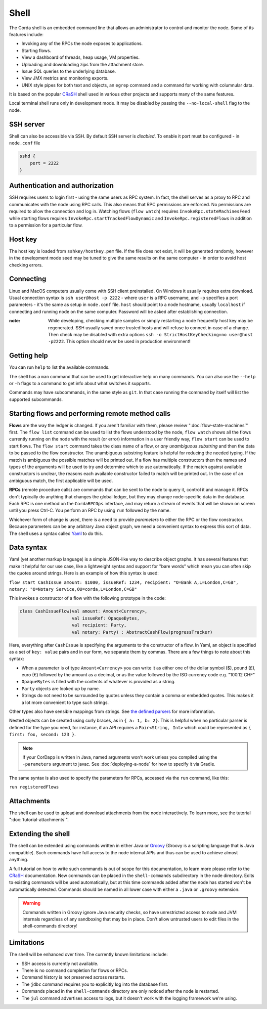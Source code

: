 .. highlight:: kotlin
.. raw:: html

   <script type="text/javascript" src="_static/jquery.js"></script>
   <script type="text/javascript" src="_static/codesets.js"></script>

Shell
=====

The Corda shell is an embedded command line that allows an administrator to control and monitor the node.
Some of its features include:

* Invoking any of the RPCs the node exposes to applications.
* Starting flows.
* View a dashboard of threads, heap usage, VM properties.
* Uploading and downloading zips from the attachment store.
* Issue SQL queries to the underlying database.
* View JMX metrics and monitoring exports.
* UNIX style pipes for both text and objects, an ``egrep`` command and a command for working with columnular data.

It is based on the popular `CRaSH`_ shell used in various other projects and supports many of the same features.

Local terminal shell runs only in development mode. It may be disabled by passing the ``--no-local-shell`` flag to the node.

SSH server
----------

Shell can also be accessible via SSH. By default SSH server is *disabled*. To enable it port must be configured - in ``node.conf`` file

.. code:: bash

    sshd {
        port = 2222
    }

Authentication and authorization
--------------------------------
SSH requires users to login first - using the same users as RPC system. In fact, the shell serves as a proxy to RPC and communicates
with the node using RPC calls. This also means that RPC permissions are enforced. No permissions are required to allow the connection
and log in.
Watching flows (``flow watch``) requires ``InvokeRpc.stateMachinesFeed`` while starting flows requires
``InvokeRpc.startTrackedFlowDynamic`` and ``InvokeRpc.registeredFlows`` in addition to a permission for a particular flow.

Host key
--------

The host key is loaded from ``sshkey/hostkey.pem`` file. If the file does not exist, it will be generated randomly, however
in the development mode seed may be tuned to give the same results on the same computer - in order to avoid host checking
errors.

Connecting
----------

Linux and MacOS computers usually come with SSH client preinstalled. On Windows it usually requires extra download.
Usual connection syntax is ``ssh user@host -p 2222`` - where ``user`` is a RPC username, and ``-p`` specifies a port parameters -
it's the same as setup in ``node.conf`` file. ``host`` should point to a node hostname, usually ``localhost`` if connecting and
running node on the same computer. Password will be asked after establishing connection.

:note: While developing, checking multiple samples or simply restarting a node frequently host key may be regenerated. SSH usually
    saved once trusted hosts and will refuse to connect in case of a change. Then check may be disabled with extra options
    ``ssh -o StrictHostKeyChecking=no user@host -p2222``. This option should never be used in production environment!

Getting help
------------

You can run ``help`` to list the available commands.

The shell has a ``man`` command that can be used to get interactive help on many commands. You can also use the
``--help`` or ``-h`` flags to a command to get info about what switches it supports.

Commands may have subcommands, in the same style as ``git``. In that case running the command by itself will
list the supported subcommands.

Starting flows and performing remote method calls
-------------------------------------------------

**Flows** are the way the ledger is changed. If you aren't familiar with them, please review ":doc:`flow-state-machines`"
first. The ``flow list`` command can be used to list the flows understood by the node, ``flow watch`` shows all the flows
currently running on the node with the result (or error) information in a user friendly way, ``flow start`` can be
used to start flows. The ``flow start`` command takes the class name of a flow, or *any unambiguous substring* and
then the data to be passed to the flow constructor. The unambiguous substring feature is helpful for reducing
the needed typing. If the match is ambiguous the possible matches will be printed out. If a flow has multiple
constructors then the names and types of the arguments will be used to try and determine which to use automatically.
If the match against available constructors is unclear, the reasons each available constructor failed to match
will be printed out. In the case of an ambiguous match, the first applicable will be used.

**RPCs** (remote procedure calls) are commands that can be sent to the node to query it, control it and manage it.
RPCs don't typically do anything that changes the global ledger, but they may change node-specific data in the
database. Each RPC is one method on the ``CordaRPCOps`` interface, and may return a stream of events that will
be shown on screen until you press Ctrl-C. You perform an RPC by using ``run`` followed by the name.

.. raw:: html

   <center><b><a href="api/kotlin/corda/net.corda.core.messaging/-corda-r-p-c-ops/index.html">Documentation of available RPCs</a></b><p></center>

Whichever form of change is used, there is a need to provide *parameters* to either the RPC or the flow
constructor. Because parameters can be any arbitrary Java object graph, we need a convenient syntax to express
this sort of data. The shell uses a syntax called `Yaml`_ to do this.

Data syntax
-----------

Yaml (yet another markup language) is a simple JSON-like way to describe object graphs. It has several features
that make it helpful for our use case, like a lightweight syntax and support for "bare words" which mean you can
often skip the quotes around strings. Here is an example of how this syntax is used:

``flow start CashIssue amount: $1000, issueRef: 1234, recipient: "O=Bank A,L=London,C=GB", notary: "O=Notary Service,OU=corda,L=London,C=GB"``

This invokes a constructor of a flow with the following prototype in the code:

.. container:: codeset

   .. sourcecode:: kotlin

      class CashIssueFlow(val amount: Amount<Currency>,
                          val issueRef: OpaqueBytes,
                          val recipient: Party,
                          val notary: Party) : AbstractCashFlow(progressTracker)

Here, everything after ``CashIssue`` is specifying the arguments to the constructor of a flow. In Yaml, an object
is specified as a set of ``key: value`` pairs and in our form, we separate them by commas. There are a few things
to note about this syntax:

* When a parameter is of type ``Amount<Currency>`` you can write it as either one of the dollar symbol ($),
  pound (£), euro (€) followed by the amount as a decimal, or as the value followed by the ISO currency code
  e.g. "100.12 CHF"
* ``OpaqueBytes`` is filled with the contents of whatever is provided as a string.
* ``Party`` objects are looked up by name.
* Strings do not need to be surrounded by quotes unless they contain a comma or embedded quotes. This makes it
  a lot more convenient to type such strings.

Other types also have sensible mappings from strings. See `the defined parsers`_ for more information.

Nested objects can be created using curly braces, as in ``{ a: 1, b: 2}``. This is helpful when no particular
parser is defined for the type you need, for instance, if an API requires a ``Pair<String, Int>``
which could be represented as ``{ first: foo, second: 123 }``.

.. note:: If your CorDapp is written in Java,
   named arguments won't work unless you compiled using the ``-parameters`` argument to javac.
   See :doc:`deploying-a-node` for how to specify it via Gradle.

The same syntax is also used to specify the parameters for RPCs, accessed via the ``run`` command, like this:

``run registeredFlows``

Attachments
-----------

The shell can be used to upload and download attachments from the node interactively. To learn more, see
the tutorial ":doc:`tutorial-attachments`".

Extending the shell
-------------------

The shell can be extended using commands written in either Java or `Groovy`_ (Groovy is a scripting language that
is Java compatible). Such commands have full access to the node internal APIs and thus can be used to achieve
almost anything.

A full tutorial on how to write such commands is out of scope for this documentation, to learn more please
refer to the `CRaSH`_ documentation. New commands can be placed in the ``shell-commands`` subdirectory in the
node directory. Edits to existing commands will be used automatically, but at this time commands added after the
node has started won't be automatically detected. Commands should be named in all lower case with either a
``.java`` or ``.groovy`` extension.

.. warning:: Commands written in Groovy ignore Java security checks, so have unrestricted access to node and JVM
   internals regardless of any sandboxing that may be in place. Don't allow untrusted users to edit files in the
   shell-commands directory!

Limitations
-----------

The shell will be enhanced over time. The currently known limitations include:

* SSH access is currently not available.
* There is no command completion for flows or RPCs.
* Command history is not preserved across restarts.
* The ``jdbc`` command requires you to explicitly log into the database first.
* Commands placed in the ``shell-commands`` directory are only noticed after the node is restarted.
* The ``jul`` command advertises access to logs, but it doesn't work with the logging framework we're using.

.. _Yaml: http://www.yaml.org/spec/1.2/spec.html
.. _the defined parsers: api/kotlin/corda/net.corda.client.jackson/-jackson-support/index.html
.. _Groovy: http://groovy-lang.org/
.. _CRaSH: http://www.crashub.org/
